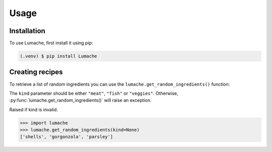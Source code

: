 Usage
=====

.. _installation:

Installation
------------

To use Lumache, first install it using pip:

.. code-block:: console

    (.venv) $ pip install Lumache

Creating recipes
----------------

To retrieve a list of random ingredients you can use the ``lumache.get_random_ingredients()`` function:

.. py:function:: lumache.get_random_ingredients(kind=None)

    Return a list of random ingredients as a strings.

    :param kind: Optional "kind" of ingredients.
    :type kind: list[str] or None.
    :raise lumache.InvalidKindError: If the kind is invalid.
    :return: The ingredients list.
    :rtype: list[str]

The ``kind`` parameter should be either ``"meat"``, ``"fish"`` or ``"veggies"``. Otherwise, :py:func:`lumache.get_random_ingredients()` will raise an exception.

.. py:exception:: lumache.InvalidKindError

Raised if kind is invalid.

>>> import lumache
>>> lumache.get_random_ingredients(kind=None)
['shells', 'gorgonzola', 'parsley']